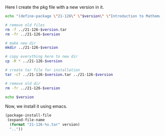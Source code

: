 
Here I create the pkg file with a new version in it. 

#+BEGIN_SRC sh :var version=0.3 :results value
echo "(define-package \"21-126\" \"$version\" \"Introduction to Mathematical Software\" (quote nil))" > 21-126-pkg.el

# remove old files
rm -f ../21-126-$version.tar
rm -fr ../21-126-$version

# make new dir
mkdir ../21-126-$version

# copy everything here to new dir
cp -R * ../21-126-$version

# create tar file for installation
tar -cf ../21-126-$version.tar ../21-126-$version

# remove old dir
rm -fr ../21-126-$version

echo $version
#+END_SRC

#+RESULTS:

Now, we install it using emacs.
#+BEGIN_SRC emacs-lisp :var version=0.3
(package-install-file 
 (expand-file-name 
  (format "21-126-%s.tar" version)
  ".."))
#+END_SRC

#+RESULTS:
: t


